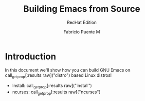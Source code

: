 #+TITLE: Building Emacs from Source
#+SUBTITLE: RedHat Edition
#+AUTHOR: Fabricio Puente M
#+EMAIL: fab@muppetlabs.com
#+EXCLUDE_TAGS: noexport debian
#+OPTIONS: email:t tags:nil toc:nil
#+MACRO: p call_get_prop("$1")
#+MACRO: pr call_get_prop[:results raw]("$1")
#+EXPORT_FILE_NAME: rh_buildemacs

* README :noexport:
This is a literate document that can potentially execute code on your computer! It's about how to
build Emacs on Debian and Redhat machines.

This document will differ slightly depending in which version of the document you chose to
export. By default, if this document is not altered in any way, the exported version will discuss
how to install GNU Emacs on RedHat based systems.

If you wish to export the RedHat/Fedora specific version of the document, you will first need to:

- change the "#+SUBTITLE:" line at the top of the document to read "Debian Edition".
- change the "#+EXCLUDE_TAGS:" line at the top of the document to "noexport redhat".
- change the "#+EXPORT_FILE_NAME:" line at the top of the document to "deb_buildemacs".
- change the":prefix:" property in section "Document constants" section to "deb_".

Alternatively, you can just hit =C-c C-c= on the block below to have Emacs to this for you!

#+NAME: switch_distro
#+BEGIN_SRC elisp :results none :eval never-export :var os="Debian"

#+END_SRC
* Document constants :noexport:
:PROPERTIES:
:prefix: rh_
:deb_distro: Debian
:rh_distro: RedHat
:deb_install: sudo apt-get install -qq
:rh_install: sudo dnf install -y
:deb_ncurses: libncurses-dev
:rh_ncurses: ncurses-devel
:END:

* Code :noexport:
#+NAME: startup
#+begin_src elisp :results none
(load-theme 'modus-vivendi)
(setf fill-column 100)
#+end_src

#+name: get_prop
#+begin_src elisp :var prop="distro"
    (let ((ret (org-property-values prop))
          (prefix (org-property-values "prefix")))
      (if ret
          (car ret)
        (when prefix
          (car (org-property-values (concat (car prefix) prop))))))
#+end_src

#+RESULTS: get_prop
: Debian

* Introduction
In this document we'll show how you can build GNU Emacs on
{{{pr(distro)}}} based Linux distros!

- Install: {{{pr(install)}}}
- ncurses: {{{pr(ncurses)}}}

* Fun fact :debian:
Debian is a portmanteau of
# Local Variables:
# org-confirm-babel-evaluate: (lambda (lang body) (not (string= lang "elisp")))
# eval: (org-babel-goto-named-src-block "startup") (org-babel-execute-src-block)
# End:
